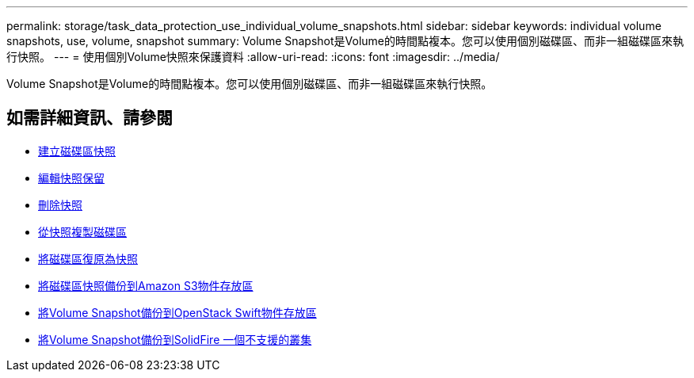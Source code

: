 ---
permalink: storage/task_data_protection_use_individual_volume_snapshots.html 
sidebar: sidebar 
keywords: individual volume snapshots, use, volume, snapshot 
summary: Volume Snapshot是Volume的時間點複本。您可以使用個別磁碟區、而非一組磁碟區來執行快照。 
---
= 使用個別Volume快照來保護資料
:allow-uri-read: 
:icons: font
:imagesdir: ../media/


[role="lead"]
Volume Snapshot是Volume的時間點複本。您可以使用個別磁碟區、而非一組磁碟區來執行快照。



== 如需詳細資訊、請參閱

* xref:task_data_protection_create_a_volume_snapshot.adoc[建立磁碟區快照]
* xref:task_data_protection_edit_snapshot_retention.adoc[編輯快照保留]
* xref:task_data_protection_delete_a_snapshot.adoc[刪除快照]
* xref:task_data_protection_clone_a_volume_from_a_snapshot.adoc[從快照複製磁碟區]
* xref:task_data_protection_roll_back_a_volume_to_a_snapshot.adoc[將磁碟區復原為快照]
* xref:task_data_protection_back_up_a_volume_snapshot_to_an_amazon_s3_object_store.adoc[將磁碟區快照備份到Amazon S3物件存放區]
* xref:task_data_protection_back_up_a_volume_snapshot_to_openstack_swift.adoc[將Volume Snapshot備份到OpenStack Swift物件存放區]
* xref:task_data_protection_back_up_volume_snapshot_to_solidfire.adoc[將Volume Snapshot備份到SolidFire 一個不支援的叢集]

